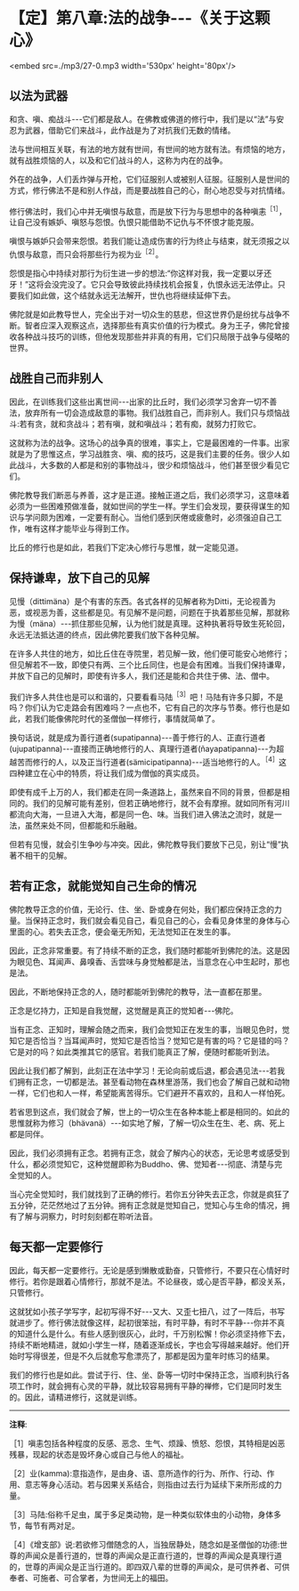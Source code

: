 * 【定】第八章:法的战争-﻿-﻿-《关于这颗心》

<embed src=./mp3/27-0.mp3 width='530px' height='80px'/>

** 以法为武器

和贪、嗔、痴战斗-﻿-﻿-它们都是敌人。在佛教或佛道的修行中，我们是以“法”与安忍为武器，借助它们来战斗，此作战是为了对抗我们无数的情绪。

法与世间相互关联，有法的地方就有世间，有世间的地方就有法。有烦恼的地方，就有战胜烦恼的人，以及和它们战斗的人，这称为内在的战争。

外在的战争，人们丢炸弹与开枪，它们征服别人或被别人征服。征服别人是世间的方式，修行佛法不是和别人作战，而是要战胜自己的心，耐心地忍受与对抗情绪。

修行佛法时，我们心中并无嗔恨与敌意，而是放下行为与思想中的各种嗔恚^{［1］}，让自己没有嫉妒、嗔怒与怨恨。仇恨只能借助不记仇与不怀恨才能克服。

嗔恨与嫉妒只会带来怨恨。若我们能让造成伤害的行为终止与结束，就无须报之以仇恨与敌意，而只会将那些行为视为业^{［2］}。

怨恨是指心中持续对那行为衍生进一步的想法:“你这样对我，我一定要以牙还牙！”这将会没完没了。它只会导致彼此持续找机会报复，仇恨永远无法停止。只要我们如此做，这个结就永远无法解开，世仇也将继续延伸下去。

佛陀就是如此教导世人，完全出于对一切众生的慈悲，但这世界仍是纷扰与战争不断。智者应深入观察这点，选择那些有真实价值的行为模式。身为王子，佛陀曾接收各种战斗技巧的训练，但他发现那些并非真的有用，它们只局限于战争与侵略的世界。 

** 战胜自己而非别人

因此，在训练我们这些出离世间-﻿-﻿-出家的比丘时，我们必须学习舍弃一切不善法，放弃所有一切会造成敌意的事物。我们战胜自己，而非别人。我们只与烦恼战斗:若有贪，就和贪战斗；若有嗔，就和嗔战斗；若有痴，就努力打败它。

这就称为法的战争。这场心的战争真的很难，事实上，它是最困难的一件事。出家就是为了思惟这点，学习战胜贪、嗔、痴的技巧，这是我们主要的任务。很少人如此战斗，大多数的人都是和别的事物战斗，很少和烦恼战斗，他们甚至很少看见它们。

佛陀教导我们断恶与养善，这才是正道。接触正道之后，我们必须学习，这意味着必须为一些困难预做准备，就如世间的学生一样。学生们会发现，要获得谋生的知识与学问颇为困难，一定要有耐心。当他们感到厌倦或疲惫时，必须强迫自己工作，唯有这样才能毕业与得到工作。

比丘的修行也是如此，若我们下定决心修行与思惟，就一定能见道。 

** 保持谦卑，放下自己的见解

  见慢（dittimäna）是个有害的东西。各式各样的见解者称为Ditti，无论视善为恶，或视恶为善，这些都是见。有见解不是问题，问题在于执着那些见解，那就称为慢（mäna）-﻿-﻿-抓住那些见解，认为他们就是真理。这种执著将导致生死轮回，永远无法抵达道的终点，因此佛陀要我们放下各种见解。

在许多人共住的地方，如比丘住在寺院里，若见解一致，他们便可能安心地修行；但见解若不一致，即使只有两、三个比丘同住，也是会有困难。当我们保持谦卑，并放下自己的见解时，即使有许多人，我们还是能和合共住于佛、法、僧中。

我们许多人共住也是可以和谐的，只要看看马陆^{［3］}吧！马陆有许多只脚，不是吗？你们认为它走路会有困难吗？一点也不，它有自己的次序与节奏。修行也是如此，若我们能像佛陀时代的圣僧伽一样修行，事情就简单了。

换句话说，就是成为善行道者(supatipanna)-﻿-﻿-善于修行的人、正直行道者(ujupatipanna)-﻿-﻿-直接而正确地修行的人、真理行道者(ñayapatipanna)-﻿-﻿-为超越苦而修行的人，以及正当行道者(sämicipatipanna)-﻿-﻿-适当地修行的人。^{［4］}这四种建立在心中的特质，将让我们成为僧伽的真实成员。

即使有成千上万的人，我们都走在同一条道路上，虽然来自不同的背景，但都是相同的。我们的见解可能有差别，但若正确地修行，就不会有摩擦。就如同所有河川都流向大海，一旦进入大海，都是同一色、味。当我们进入佛法之流时，就是一法，虽然来处不同，但都能和乐融融。

但若有见慢，就会引生争吵与冲突。因此，佛陀教导我们要放下己见，别让“慢”执著不相干的见解。 

** 若有正念，就能觉知自己生命的情况

佛陀教导正念的价值，无论行、住、坐、卧或身在何处，我们都应保持正念的力量。当保持正念时，我们就会看见自己，看见自己的心，会看见身体里的身体与心里面的心。若失去正念，便会毫无所知，无法觉知正在发生的事。

  因此，正念非常重要。有了持续不断的正念，我们随时都能听到佛陀的法。这是因为眼见色、耳闻声、鼻嗅香、舌尝味与身觉触都是法，当意念在心中生起时，那也是法。

因此，不断地保持正念的人，随时都能听到佛陀的教导，法一直都在那里。

正念是忆持力，正知是自我觉醒，这觉醒是真正的觉知者-﻿-﻿-佛陀。

当有正念、正知时，理解会随之而来，我们会觉知正在发生的事，当眼见色时，觉知它是否恰当？当耳闻声时，觉知它是否恰当？觉知它是有害的吗？它是错的吗？它是对的吗？如此类推其它的感官。若我们能真正了解，便随时都能听到法。

  因此让我们都了解到，此刻正在法中学习！无论向前或后退，都会遇见法-﻿-﻿-若我们拥有正念，一切都是法。甚至看动物在森林里游荡，我们也会了解自己就和动物一样，它们也和人一样，希望能离苦得乐。它们避开不喜欢的，且和人一样怕死。

  若省思到这点，我们就会了解，世上的一切众生在各种本能上都是相同的。如此的思惟就称为修习（bhävanä）-﻿-﻿-如实地了解，了解一切众生在生、老、病、死上都是同伴。

  因此，我们必须拥有正念。若拥有正念，就会了解内心的状态，无论思考或感受到什么，都必须觉知它，这种觉醒即称为Buddho、佛、觉知者-﻿-﻿-彻底、清楚与完全觉知的人。

当心完全觉知时，我们就找到了正确的修行。若你五分钟失去正念，你就是疯狂了五分钟，茫茫然地过了五分钟。拥有正念就是觉知自己，觉知心与生命的情况，拥有了解与洞察力，时时刻刻都在聆听法音。

[[./img/27-2.jpeg]]

** 每天都一定要修行

因此，每天都一定要修行。无论是感到懒散或勤奋，只管修行，不要只在心情好时修行。若你是跟着心情修行，那就不是法。不论昼夜，或心是否平静，都没关系，只管修行。

这就犹如小孩子学写字，起初写得不好-﻿-﻿-又大、又歪七扭八，过了一阵后，书写就进步了。修行佛法就像这样，起初很笨拙，有时平静，有时不平静-﻿-﻿-你并不真的知道什么是什么。有些人感到很灰心，此时，千万别松懈！你必须坚持修下去，持续不断地精进，就如小学生一样，随着逐渐成长，字也会写得越来越好。他们开始时写得很差，但是不久后就愈写愈漂亮了，那都是因为童年时练习的结果。  

我们的修行也是如此。尝试于行、住、坐、卧等一切时中保持正念，当顺利执行各项工作时，就会拥有心灵的平静，就比较容易拥有平静的禅修，它们是同时发生的。因此，请精进修行，这就是训练。

-----
*注释*:

［1］嗔恚包括各种程度的反感、恶念、生气、烦躁、愤怒、怨恨，其特相是凶恶残暴，现起的状态是毁坏身心或自己与他人的福祉。

［2］业(kamma):意指造作，是由身、语、意所造作的行为、所作、行动、作用、意志等身心活动。若与因果关系结合，则指由过去行为延续下来所形成的力量。

［3］马陆:俗称千足虫，属于多足类动物，是一种类似软体虫的小动物，身体多节，每节有两对足。

［4］《增支部》说:若欲修习僧随念的人，当独居静处，随念如是圣僧伽的功德:世尊的声闻众是善行道的，世尊的声闻众是正直行道的，世尊的声闻众是真理行道的，世尊的声闻众是正当行道的。即四双八辈的世尊的声闻众，是可供养者、可供奉者、可施者、可合掌者，为世间无上的福田。


